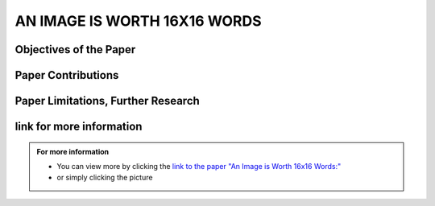AN IMAGE IS WORTH 16X16 WORDS
=============================

Objectives of the Paper
-------------------------
 
.. raw:: html

    <p style="text-align: justify;"><span style="color:blue;">  

    What problem is the paper tackling?
    </span></p>
    
    <p style="text-align: justify;"><span style="color:#00008B;"> <i> 

    The paper addresses the challenge of applying Transformer architecture to Computer Vision tasks, aiming to reduce the heavy reliance on Convolutional Neural Networks (CNNs) in the field. It argues that this transition would yield comparable results to traditional CNNs while requiring fewer computational resources for training.
    </i> </span></p>
    

    <p style="text-align: justify;"><span style="color:blue;"><i>  
    What is the relevant background for this problem?
    </i> </span></p>
    <p style="text-align: justify;"><span style="color:#00008B;"><i>

    Transformers have been extensively used for Natural Language Processing (NLP) tasks, exemplified by state-of-the-art models like BERT and GPT. While there has been some exploration of using transformers for image tasks, it has generally been resource-intensive.
    </i> </span></p>


Paper Contributions
---------------------

.. raw:: html   

    <p style="text-align: justify;"><span style="color:blue;"> 
    What methods did the paper propose to address the problem?
    
    </span></p>
    <p style="text-align: justify;"><span style="color:#00008B;"><i>

    The Vision Transformer (ViT) revolutionizes image processing by converting images into a sequence of flattened 2D patches, to which a learnable embedding token is added. This token functions similarly to the class token in BERT, while positional embeddings are added to retain spatial information. The transformer encoder is employed to process these sequences, with alternating layers of multi-head self-attention and MLP blocks. During pre-training and fine-tuning, a classification MLP head is attached to the encoder output. The model is pre-trained on large datasets and then fine-tuned for specific tasks by replacing the pre-trained prediction head with a newly initialized zero-initialized layer.    
    </i> </span></p>

    <p style="text-align: justify;"><span style="color:blue;"> 

    How are the paper’s contributions different from previous related works?
    </span></p>
    <p style="text-align: justify;"><span style="color:#00008B;"><i>

    The Vision Transformer (ViT) stands out as one of the first successful applications of standalone transformers for computer vision. Unlike previous models like DETR that used transformers in conjunction with CNNs, ViT operates independently. Its main advantage lies in its ability to achieve similar accuracy to previous models like Noisy Student, but requiring approximately five times less training time. In summary, ViT offers comparable accuracy with significantly reduced computation time, making it a more efficient option for computer vision tasks.
    </i></span></p>


.. image:: /Documentation/images/References/images16.webp
   :width: 700
   :align: center
   :alt: Alternative Text

 
.. raw:: html  


    <p style="text-align: justify;"><span style="color:#00008B;"><i>

    The Vision Transformer (ViT) represents a departure from traditional convolutional neural network (CNN) models by omitting convolutions. While Multilayer Perceptrons (MLPs) theoretically offer superior performance, their practical efficacy has been limited by data constraints. However, ViT overcomes this hurdle by leveraging a large dataset, eliminating the need for the inductive bias inherent in CNNs. Unlike traditional MLPs, transformers employ self-attention as their core mechanism, allowing them to understand input relationships. In Natural Language Processing (NLP), transformers compute bidirectional relations between words, resulting in less strict ordering compared to unidirectional Recurrent Neural Networks (RNNs).
    </i> </span></p>

    <p style="text-align: justify;"><span style="color:#00008B;"><i>

    The paper evaluates the effectiveness of the Vision Transformer (ViT) by examining its internal representations through attention heads analysis. It finds that ViT encodes spatial relations between patches and integrates global information even in lower layers. Quantitative performance analysis and qualitative visualization of attention maps further supplement the study.
    </i></span></p>

Paper Limitations, Further Research
------------------------------------

.. raw:: html

    <p style="text-align: justify;"><span style="color:#00008B;"></i> 

    The paper introduces Vision Transformers (ViT) as an alternative to CNNs or hybrid approaches for image tasks. While the results are promising, they lack performance evaluation for tasks beyond classification, such as detection and segmentation. Unlike previous studies, the performance improvement for transformers is more limited compared to CNNs. However, the authors suggest that further pre-training could enhance performance, as ViT is scalable compared to other models. Additionally, scaling laws presented by Kaplan et al. for transformers in NLP suggest potential scalability to larger datasets in computer vision (CV). This hints at the possibility of transformers becoming a universal model capable of learning various human tasks and scaling with data. While this vision is not yet realized, the paper suggests a potential future trend in the field.
    </i></span></p>




link for more information
---------------------------
.. admonition::  For more information

   .. container:: blue-box
   

      * You can view more by clicking the  `link to the paper "An Image is Worth 16x16 Words:" <https://arxiv.org/pdf/1706.03762.pdf>`__ 
        
      * or simply clicking the picture
    
.. image:: /Documentation/images/References/examples.png
   :width: 700
   :align: center
   :alt: Alternative Text
   :target: https://arxiv.org/pdf/1706.03762.pdf